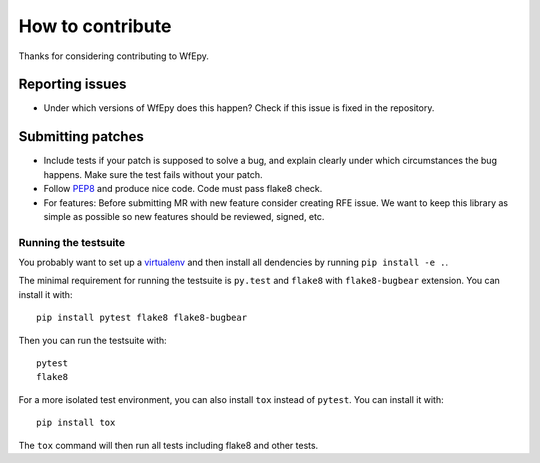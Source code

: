 How to contribute
=================

Thanks for considering contributing to WfEpy.


Reporting issues
----------------

* Under which versions of WfEpy does this happen? Check if this issue is fixed
  in the repository.


Submitting patches
------------------

* Include tests if your patch is supposed to solve a bug, and explain clearly
  under which circumstances the bug happens. Make sure the test fails without
  your patch.
* Follow `PEP8 <http://legacy.python.org/dev/peps/pep-0008/>`_ and
  produce nice code. Code must pass flake8 check.
* For features: Before submitting MR with new feature consider creating RFE
  issue. We want to keep this library as simple as possible so new features
  should be reviewed, signed, etc.


Running the testsuite
^^^^^^^^^^^^^^^^^^^^^

You probably want to set up a `virtualenv
<https://virtualenv.readthedocs.io/en/latest/index.html>`_ and then install all
dendencies by running ``pip install -e .``.

The minimal requirement for running the testsuite is ``py.test`` and ``flake8``
with ``flake8-bugbear`` extension.  You can
install it with::

    pip install pytest flake8 flake8-bugbear

Then you can run the testsuite with::

    pytest
    flake8

For a more isolated test environment, you can also install ``tox`` instead of
``pytest``. You can install it with::

    pip install tox

The ``tox`` command will then run all tests including flake8 and other tests.
